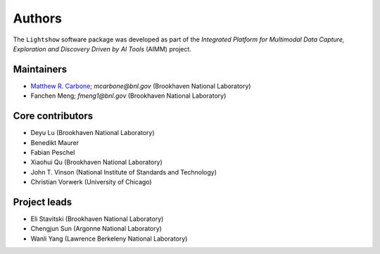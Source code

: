 Authors
=======

The ``Lightshow`` software package was developed as part of the `Integrated Platform for Multimodal Data Capture, Exploration and Discovery Driven by AI Tools` (AIMM) project.


Maintainers
-----------
- `Matthew R. Carbone <https://www.bnl.gov/staff/mcarbone>`_; `mcarbone@bnl.gov` (Brookhaven National Laboratory)
- Fanchen Meng; `fmeng1@bnl.gov` (Brookhaven National Laboratory)

Core contributors
-----------------
- Deyu Lu (Brookhaven National Laboratory)
- Benedikt Maurer
- Fabian Peschel
- Xiaohui Qu (Brookhaven National Laboratory)
- John T. Vinson (National Institute of Standards and Technology)
- Christian Vorwerk (University of Chicago)

Project leads
-------------
- Eli Stavitski (Brookhaven National Laboratory)
- Chengjun Sun (Argonne National Laboratory)
- Wanli Yang (Lawrence Berkeleny National Laboratory)
